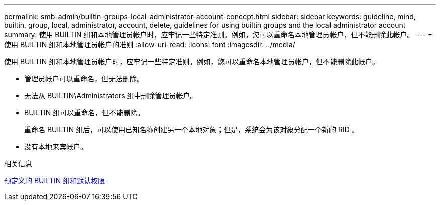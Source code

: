 ---
permalink: smb-admin/builtin-groups-local-administrator-account-concept.html 
sidebar: sidebar 
keywords: guideline, mind, builtin, group, local, administrator, account, delete, guidelines for using builtin groups and the local administrator account 
summary: 使用 BUILTIN 组和本地管理员帐户时，应牢记一些特定准则。例如，您可以重命名本地管理员帐户，但不能删除此帐户。 
---
= 使用 BUILTIN 组和本地管理员帐户的准则
:allow-uri-read: 
:icons: font
:imagesdir: ../media/


[role="lead"]
使用 BUILTIN 组和本地管理员帐户时，应牢记一些特定准则。例如，您可以重命名本地管理员帐户，但不能删除此帐户。

* 管理员帐户可以重命名，但无法删除。
* 无法从 BUILTIN\Administrators 组中删除管理员帐户。
* BUILTIN 组可以重命名，但不能删除。
+
重命名 BUILTIN 组后，可以使用已知名称创建另一个本地对象；但是，系统会为该对象分配一个新的 RID 。

* 没有本地来宾帐户。


.相关信息
xref:builtin-groups-default-privileges-reference.adoc[预定义的 BUILTIN 组和默认权限]

